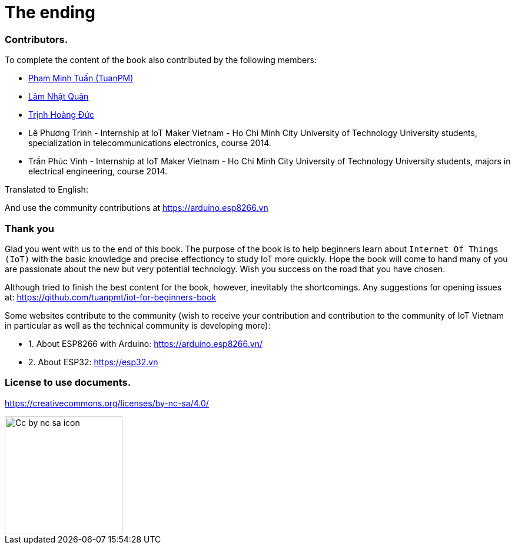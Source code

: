 [_contributors]]
= The ending

=== Contributors.

To complete the content of the book also contributed by the following members:

- https://twitter.com/tuanpmt[Phạm Minh Tuấn (TuanPM)]
- https://github.com/lamnhatquan[Lâm Nhật Quân]
- https://github.com/trinhduc[Trịnh Hoàng Đức]
- Lê Phương Trình - Internship at IoT Maker Vietnam - Ho Chi Minh City University of Technology University students, specialization in telecommunications electronics, course 2014.
- Trần Phúc Vinh - Internship at IoT Maker Vietnam - Ho Chi Minh City University of Technology University students, majors in electrical engineering, course 2014.

Translated to English:


And use the community contributions at https://arduino.esp8266.vn

=== Thank you

Glad you went with us to the end of this book. The purpose of the book is to help beginners learn about `Internet Of Things (IoT)` with the basic knowledge and precise effectioncy to study IoT more quickly. Hope the book will come to hand many of you are passionate about the new but very potential technology. Wish you success on the road that you have chosen.

Although tried to finish the best content for the book, however, inevitably the shortcomings. Any suggestions for opening issues at: https://github.com/tuanpmt/iot-for-beginners-book

Some websites contribute to the community (wish to receive your contribution and contribution to the community of IoT Vietnam in particular as well as the technical community is developing more):

- 1. About ESP8266 with Arduino: https://arduino.esp8266.vn/
- 2. About ESP32: https://esp32.vn

=== License to use documents.

https://creativecommons.org/licenses/by-nc-sa/4.0/

image::contributions/Cc-by-nc-sa_icon.svg[width="200", role="center", align="center"]
